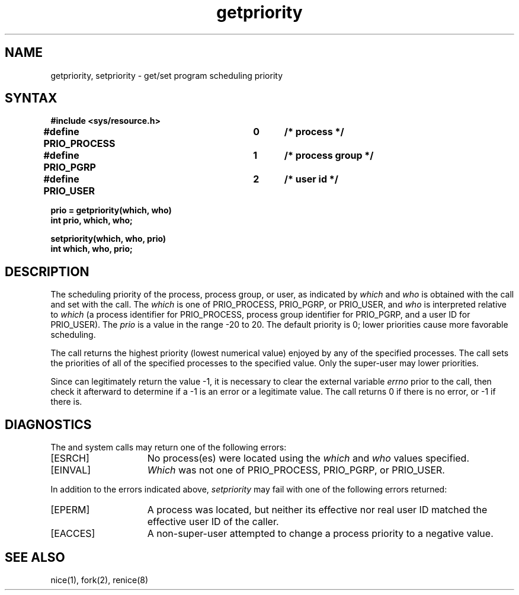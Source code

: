 .TH getpriority 2
.SH NAME
getpriority, setpriority \- get/set program scheduling priority
.SH SYNTAX
.nf
.ft B
#include <sys/resource.h>
.PP
.ft B
#define PRIO_PROCESS	0	/* process */
#define PRIO_PGRP		1	/* process group */
#define PRIO_USER		2	/* user id */
.PP
.ft B
prio = getpriority(which, who)
int prio, which, who;
.PP
.ft B
setpriority(which, who, prio)
int which, who, prio;
.fi
.SH DESCRIPTION
The scheduling
priority of the process, process group, or user, as indicated by
.I which
and
.I who
is obtained with the
.PN getpriority
call and set with the
.PN setpriority
call.
The
.I which
is one of PRIO_PROCESS, PRIO_PGRP, or PRIO_USER, and 
.I who
is interpreted relative to 
.I which
(a process identifier for PRIO_PROCESS, process group
identifier for PRIO_PGRP, and a user ID for PRIO_USER).
The
.I prio
is a value in the range \-20 to 20.  The default priority is 0;
lower priorities cause more favorable scheduling.
.PP
The
.PN getpriority
call returns the highest priority (lowest numerical value)
enjoyed by any of the specified processes.  The
.PN setpriority
call sets the priorities of all of the specified processes
to the specified value.  Only the super-user may lower priorities.
.PP
Since
.PN getpriority
can legitimately return the value \-1, it is necessary
to clear the external variable \fIerrno\fP prior to the
call, then check it afterward to determine
if a \-1 is an error or a legitimate value.
The
.PN setpriority
call returns 0 if there is no error, or
\-1 if there is.
.SH DIAGNOSTICS
The
.PN getpriority
and
.PN setpriority
system calls may return one of the following errors:
.TP 15
[ESRCH]
No process(es) were located using the 
.I which
and
.I who
values specified.
.TP 15
[EINVAL]
.I Which
was not one of PRIO_PROCESS, PRIO_PGRP, or PRIO_USER.
.PP
In addition to the errors indicated above,
.I setpriority
may fail with one of the following errors returned:
.TP 15
[EPERM]
A process was located, but neither its effective nor real
user ID matched the effective user ID of the caller.
.TP 15
[EACCES]
A non-super-user attempted to change a process
priority to a negative value.
.SH "SEE ALSO"
nice(1), fork(2), renice(8)
